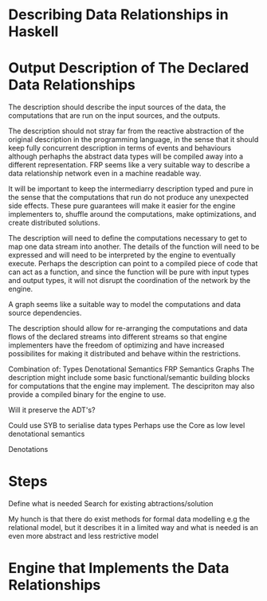 * Describing Data Relationships in Haskell

* Output Description of The Declared Data Relationships
The description should describe the input sources of the data, the computations that are run on the input
sources, and the outputs.

The description should not stray far from the reactive abstraction of the original description in the programming language,
in the sense that it should keep fully concurrent description in terms of events and behaviours although perhaphs
the abstract data types will be compiled away into a different representation. FRP seems like a very suitable way to
describe a data relationship network even in a machine readable way.

It will be important to keep the intermediarry description typed and pure in the sense that the computations that
run do not produce any unexpected side effects. These pure guarantees will make it easier for the engine implementers
to, shuffle around the computations, make optimizations, and create distributed solutions.

The description will need to define the computations necessary to get to map one data stream into another.
The details of the function will need to be expressed and will need to be interpreted by the engine to eventually execute.
Perhaps the description can point to a compiled piece of code that can act as a function, and since the function will be
pure with input types and output types, it will not disrupt the coordination of the network by the engine.

A graph seems like a suitable way to model the computations and data source dependencies.

The description should allow for re-arranging the computations and data flows of the declared streams into different
streams so that engine implementers have the freedom of optimizing and have increased possibilites for making it distributed
and behave within the restrictions.

Combination of:
Types
Denotational Semantics
FRP Semantics
Graphs
The description might include some basic functional/semantic building blocks for computations that the engine may implement.
The descipriton may also provide a compiled binary for the engine to use.

Will it preserve the ADT's?

Could use SYB to serialise data types
Perhaps use the Core as low level denotational semantics


Denotations

* Steps
Define what is needed
Search for existing abtractions/solution

My hunch is that there do exist methods for formal data modelling e.g the relational model, but it describes it
in a limited way and what is needed is an even more abstract and less restrictive model


* Engine that Implements the Data Relationships  
